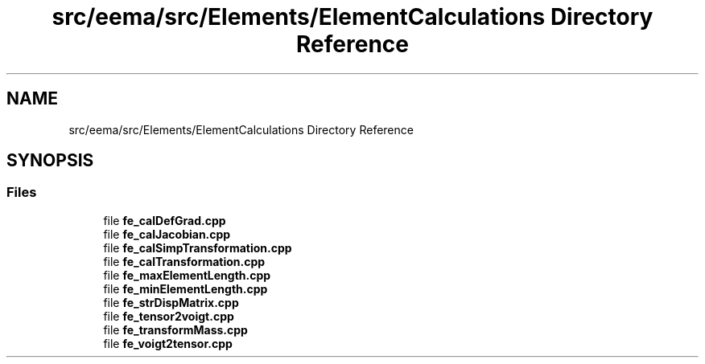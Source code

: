 .TH "src/eema/src/Elements/ElementCalculations Directory Reference" 3 "Wed May 10 2017" "Embedded Element Method Algorithms (EMMA)" \" -*- nroff -*-
.ad l
.nh
.SH NAME
src/eema/src/Elements/ElementCalculations Directory Reference
.SH SYNOPSIS
.br
.PP
.SS "Files"

.in +1c
.ti -1c
.RI "file \fBfe_calDefGrad\&.cpp\fP"
.br
.ti -1c
.RI "file \fBfe_calJacobian\&.cpp\fP"
.br
.ti -1c
.RI "file \fBfe_calSimpTransformation\&.cpp\fP"
.br
.ti -1c
.RI "file \fBfe_calTransformation\&.cpp\fP"
.br
.ti -1c
.RI "file \fBfe_maxElementLength\&.cpp\fP"
.br
.ti -1c
.RI "file \fBfe_minElementLength\&.cpp\fP"
.br
.ti -1c
.RI "file \fBfe_strDispMatrix\&.cpp\fP"
.br
.ti -1c
.RI "file \fBfe_tensor2voigt\&.cpp\fP"
.br
.ti -1c
.RI "file \fBfe_transformMass\&.cpp\fP"
.br
.ti -1c
.RI "file \fBfe_voigt2tensor\&.cpp\fP"
.br
.in -1c
